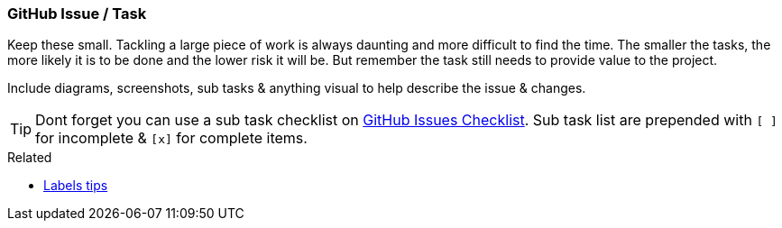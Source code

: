 === GitHub Issue / Task

Keep these small. Tackling a large piece of work is always daunting and more difficult to find the time. The smaller the tasks, the more likely it is to be done and the lower risk it will be. But remember the task still needs to provide value to the project.

Include diagrams, screenshots, sub tasks & anything visual to help describe the issue & changes.

TIP: Dont forget you can use a sub task checklist on https://github.com/blog/1375-task-lists-in-gfm-issues-pulls-comments[GitHub Issues Checklist]. Sub task list are prepended with `[ ]` for incomplete & `[x]` for complete items.

.Related
****
* link:index.html#_github_labels[Labels tips]
****
